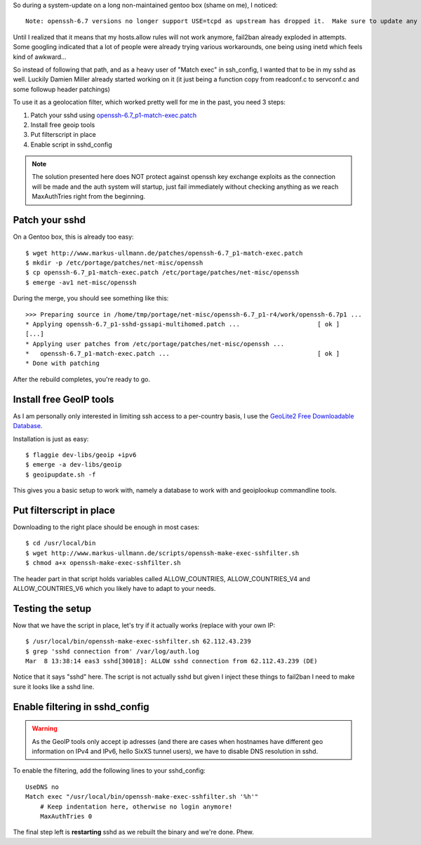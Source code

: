 .. title: Getting tcp wrappers like behaviour in OpenSSH 6.7 and GeoLocation Locking
.. slug: getting-tcp-wrappers-like-behaviour-in-openssh-67-and-geolocation-locking
.. date: 2015-03-08 13:11:42 UTC+01:00
.. tags: gentoo,linux
.. link:
.. description:
.. type: text

So during a system-update on a long non-maintained gentoo box (shame on me), I noticed::

	Note: openssh-6.7 versions no longer support USE=tcpd as upstream has dropped it.  Make sure to update any configs that you might have.

Until I realized that it means that my hosts.allow rules will not work anymore, fail2ban already exploded in attempts.
Some googling indicated that a lot of people were already trying various workarounds, one being using inetd which feels kind of awkward...

So instead of following that path, and as a heavy user of "Match exec" in ssh_config, I wanted that to be in my sshd as well. Luckily Damien Miller already started working on it (it just being a function copy from readconf.c to servconf.c and some followup header patchings)

To use it as a geolocation filter, which worked pretty well for me in the past, you need 3 steps:

#. Patch your sshd using `openssh-6.7_p1-match-exec.patch </patches/openssh-6.7_p1-match-exec.patch>`_
#. Install free geoip tools
#. Put filterscript in place
#. Enable script in sshd_config

.. note:: The solution presented here does NOT protect against openssh key exchange exploits as the connection will be made and the auth system will startup, just fail immediately without checking anything as we reach MaxAuthTries right from the beginning.


Patch your sshd
---------------

On a Gentoo box, this is already too easy::

    $ wget http://www.markus-ullmann.de/patches/openssh-6.7_p1-match-exec.patch
    $ mkdir -p /etc/portage/patches/net-misc/openssh
    $ cp openssh-6.7_p1-match-exec.patch /etc/portage/patches/net-misc/openssh
    $ emerge -av1 net-misc/openssh

During the merge, you should see something like this::

    >>> Preparing source in /home/tmp/portage/net-misc/openssh-6.7_p1-r4/work/openssh-6.7p1 ...
    * Applying openssh-6.7_p1-sshd-gssapi-multihomed.patch ...                     [ ok ]
    [...]
    * Applying user patches from /etc/portage/patches/net-misc/openssh ...
    *   openssh-6.7_p1-match-exec.patch ...                                        [ ok ]
    * Done with patching

After the rebuild completes, you're ready to go.

Install free GeoIP tools
------------------------

As I am personally only interested in limiting ssh access to a per-country basis, I use the `GeoLite2 Free Downloadable Database <http://dev.maxmind.com/geoip/geoip2/geolite2/>`_.

Installation is just as easy::

    $ flaggie dev-libs/geoip +ipv6
    $ emerge -a dev-libs/geoip
    $ geoipupdate.sh -f

This gives you a basic setup to work with, namely a database to work with and geoiplookup commandline tools.

Put filterscript in place
-------------------------

Downloading to the right place should be enough in most cases::

    $ cd /usr/local/bin
    $ wget http://www.markus-ullmann.de/scripts/openssh-make-exec-sshfilter.sh
    $ chmod a+x openssh-make-exec-sshfilter.sh

The header part in that script holds variables called ALLOW_COUNTRIES, ALLOW_COUNTRIES_V4 and ALLOW_COUNTRIES_V6 which you likely have to adapt to your needs.

Testing the setup
-----------------

Now that we have the script in place, let's try if it actually works (replace with your own IP::

    $ /usr/local/bin/openssh-make-exec-sshfilter.sh 62.112.43.239
    $ grep 'sshd connection from' /var/log/auth.log
    Mar  8 13:38:14 eas3 sshd[30018]: ALLOW sshd connection from 62.112.43.239 (DE)

Notice that it says "sshd" here. The script is not actually sshd but given I inject these things to fail2ban I need to make sure it looks like a sshd line.

Enable filtering in sshd_config
-------------------------------

.. warning:: As the GeoIP tools only accept ip adresses (and there are cases when hostnames have different geo information on IPv4 and IPv6, hello SixXS tunnel users), we have to disable DNS resolution in sshd.

To enable the filtering, add the following lines to your sshd_config::

    UseDNS no
    Match exec "/usr/local/bin/openssh-make-exec-sshfilter.sh '%h'"
        # Keep indentation here, otherwise no login anymore!
        MaxAuthTries 0

The final step left is **restarting** sshd as we rebuilt the binary and we're done. Phew.